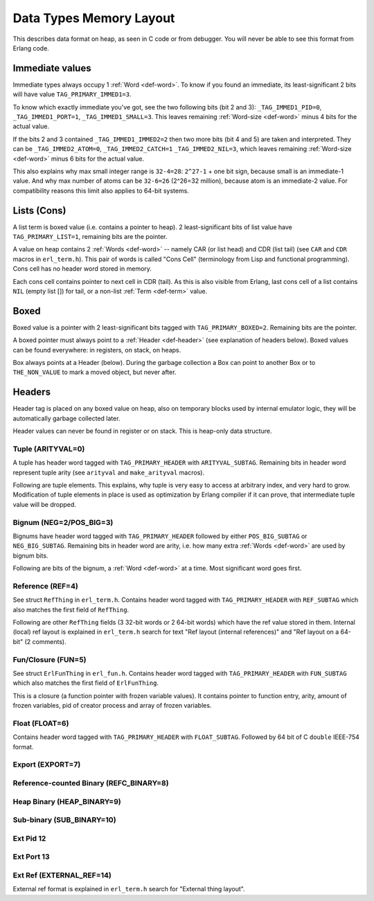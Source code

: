 Data Types Memory Layout
========================

This describes data format on heap, as seen in C code or from debugger.
You will never be able to see this format from Erlang code.

Immediate values
----------------

.. image:: _static/img/memory-layout-immed.png
    :width: 250
    :align: right

Immediate types always occupy 1 :ref:`Word <def-word>`. To know if you found
an immediate, its least-significant 2 bits will have value
``TAG_PRIMARY_IMMED1=3``.

To know which exactly immediate you've got, see the two following bits
(bit 2 and 3):
``_TAG_IMMED1_PID=0``,
``_TAG_IMMED1_PORT=1``,
``_TAG_IMMED1_SMALL=3``.
This leaves remaining :ref:`Word-size <def-word>` minus 4 bits for the
actual value.

If the bits 2 and 3 contained ``_TAG_IMMED1_IMMED2=2`` then two more bits
(bit 4 and 5) are taken and interpreted.
They can be
``_TAG_IMMED2_ATOM=0``,
``_TAG_IMMED2_CATCH=1``
``_TAG_IMMED2_NIL=3``,
which leaves remaining :ref:`Word-size <def-word>` minus 6 bits for the
actual value.

This also explains why max small integer range is ``32-4=28``:
``2^27-1`` + one bit sign, because small is an immediate-1 value.
And why max number of atoms can be ``32-6=26`` (2^26=32 million), because
atom is an immediate-2 value.
For compatibility reasons this limit also applies to 64-bit systems.

Lists (Cons)
------------

.. image:: _static/img/memory-layout-list.png
    :width: 300
    :align: right

A list term is boxed value (i.e. contains a pointer to heap). 2 least-significant
bits of list value have ``TAG_PRIMARY_LIST=1``, remaining bits are the pointer.

A value on heap
contains 2 :ref:`Words <def-word>` -- namely CAR (or list head) and
CDR (list tail) (see ``CAR`` and ``CDR`` macros in ``erl_term.h``).
This pair of words is called "Cons Cell" (terminology from
Lisp and functional programming). Cons cell has no header word stored in memory.

Each cons cell contains pointer to next cell in CDR (tail).
As this is also visible from Erlang, last cons cell of a list contains ``NIL``
(empty list []) for tail, or a non-list :ref:`Term <def-term>` value.

Boxed
-----

.. image:: _static/img/memory-layout-box.png
    :width: 300
    :align: right

Boxed value is a pointer with 2 least-significant bits tagged with
``TAG_PRIMARY_BOXED=2``. Remaining bits are the pointer.

A boxed pointer must always point to a :ref:`Header <def-header>`
(see explanation of headers below). Boxed values can be found everywhere:
in registers, on stack, on heaps.

Box always points at a Header (below).
During the garbage collection a Box can point to another Box or to
``THE_NON_VALUE`` to mark a moved object, but never after.

Headers
-------

Header tag is placed on any boxed value on heap, also on temporary blocks used
by internal emulator logic, they will be automatically garbage collected later.

Header values can never be found in register or on stack. This is heap-only data structure.

Tuple (ARITYVAL=0)
`````````````````````````

A tuple has header word tagged with ``TAG_PRIMARY_HEADER`` with ``ARITYVAL_SUBTAG``.
Remaining bits in header word represent tuple arity
(see ``arityval`` and ``make_arityval`` macros).

Following are tuple elements. This explains, why tuple is very easy to access at
arbitrary index, and very hard to grow. Modification of tuple elements in place
is used as optimization by Erlang compiler if it can prove, that intermediate
tuple value will be dropped.

Bignum (NEG=2/POS_BIG=3)
```````````````````````````````

Bignums have header word tagged with ``TAG_PRIMARY_HEADER`` followed by either
``POS_BIG_SUBTAG`` or ``NEG_BIG_SUBTAG``. Remaining bits in header word are arity,
i.e. how many extra :ref:`Words <def-word>` are used by bignum bits.

Following are bits of the bignum, a :ref:`Word <def-word>` at a time.
Most significant word goes first.

Reference (REF=4)
````````````````````````

See struct ``RefThing`` in ``erl_term.h``.
Contains header word tagged with ``TAG_PRIMARY_HEADER`` with ``REF_SUBTAG`` which
also matches the first field of ``RefThing``.

Following are other ``RefThing`` fields (3 32-bit words or 2 64-bit words) which
have the ref value stored in them. Internal (local) ref layout is explained in
``erl_term.h`` search for text "Ref layout (internal references)" and
"Ref layout on a 64-bit" (2 comments).

Fun/Closure (FUN=5)
``````````````````````````

See struct ``ErlFunThing`` in ``erl_fun.h``.
Contains header word tagged with ``TAG_PRIMARY_HEADER`` with ``FUN_SUBTAG`` which
also matches the first field of ``ErlFunThing``.

This is a closure (a function pointer with frozen variable values). It contains
pointer to function entry, arity, amount
of frozen variables, pid of creator process and array of frozen variables.

Float (FLOAT=6)
``````````````````````

Contains header word tagged with ``TAG_PRIMARY_HEADER`` with ``FLOAT_SUBTAG``.
Followed by 64 bit of C ``double`` IEEE-754 format.

Export (EXPORT=7)
````````````````````````

Reference-counted Binary (REFC_BINARY=8)
```````````````````````````````````````````````

Heap Binary (HEAP_BINARY=9)
``````````````````````````````````

Sub-binary (SUB_BINARY=10)
``````````````````````````````````

Ext Pid 12
```````````````

Ext Port 13
`````````````````

Ext Ref (EXTERNAL_REF=14)
``````````````````````````````````````

External ref format is explained in ``erl_term.h`` search for "External thing layout".
